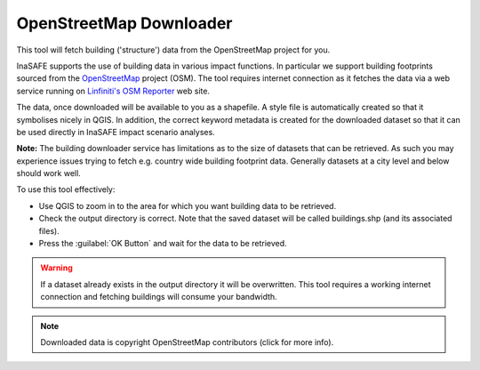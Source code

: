 .. _openstreetmap_downloader:

OpenStreetMap Downloader
========================

This tool will fetch building ('structure') data from the OpenStreetMap
project for you.

.. image:: images/inasafe/openstreetmap_downloader.png
   :scale: 75 %
   :alt: OpenStreetMap Downloader
   :align: center

   OpenStreetMap Downloader

InaSAFE supports the use of building data in various impact functions. In
particular we support building footprints sourced from the
`OpenStreetMap <https://openstreetmap.org>`_ project (OSM). The tool
requires internet connection as it fetches the data via a web service running
on `Linfiniti's OSM Reporter <http://osm.linfiniti.com>`_ web site.

The data, once downloaded will be available to you as a shapefile. A style
file is automatically created so that it symbolises nicely in QGIS. In
addition, the correct keyword metadata is created for the downloaded dataset
so that it can be used directly in InaSAFE impact scenario analyses.

**Note:** The building downloader service has limitations as to the size of
datasets that can be retrieved. As such you may experience issues trying to
fetch e.g. country wide building footprint data. Generally datasets at a
city level and below should work well.

To use this tool effectively:

* Use QGIS to zoom in to the area for which you want building data to be
  retrieved.
* Check the output directory is correct. Note that the saved dataset
  will be called buildings.shp (and its associated files).
* Press the :guilabel:`OK Button` and wait for the data to be retrieved.


.. warning::
   If a dataset already exists in the output directory it will be overwritten.
   This tool requires a working internet connection and fetching buildings will
   consume your bandwidth.

.. note::
   Downloaded data is copyright OpenStreetMap contributors (click for more
   info).

